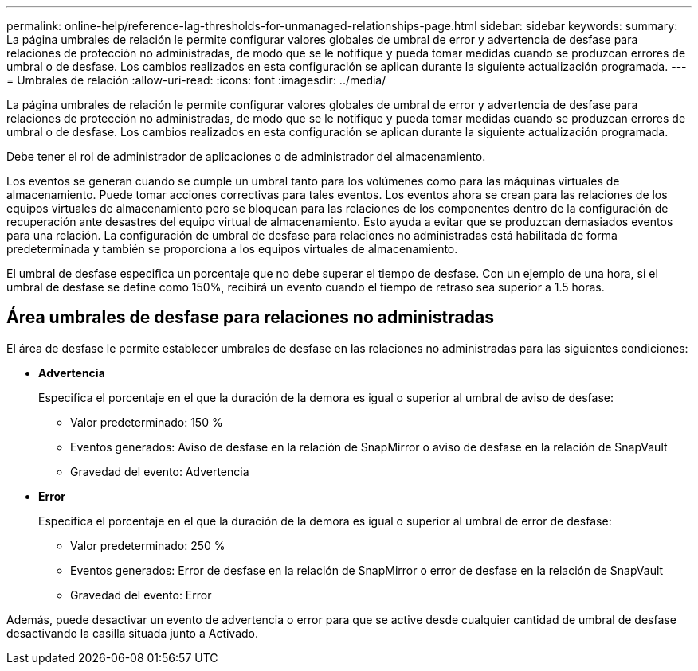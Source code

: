 ---
permalink: online-help/reference-lag-thresholds-for-unmanaged-relationships-page.html 
sidebar: sidebar 
keywords:  
summary: La página umbrales de relación le permite configurar valores globales de umbral de error y advertencia de desfase para relaciones de protección no administradas, de modo que se le notifique y pueda tomar medidas cuando se produzcan errores de umbral o de desfase. Los cambios realizados en esta configuración se aplican durante la siguiente actualización programada. 
---
= Umbrales de relación
:allow-uri-read: 
:icons: font
:imagesdir: ../media/


[role="lead"]
La página umbrales de relación le permite configurar valores globales de umbral de error y advertencia de desfase para relaciones de protección no administradas, de modo que se le notifique y pueda tomar medidas cuando se produzcan errores de umbral o de desfase. Los cambios realizados en esta configuración se aplican durante la siguiente actualización programada.

Debe tener el rol de administrador de aplicaciones o de administrador del almacenamiento.

Los eventos se generan cuando se cumple un umbral tanto para los volúmenes como para las máquinas virtuales de almacenamiento. Puede tomar acciones correctivas para tales eventos. Los eventos ahora se crean para las relaciones de los equipos virtuales de almacenamiento pero se bloquean para las relaciones de los componentes dentro de la configuración de recuperación ante desastres del equipo virtual de almacenamiento. Esto ayuda a evitar que se produzcan demasiados eventos para una relación. La configuración de umbral de desfase para relaciones no administradas está habilitada de forma predeterminada y también se proporciona a los equipos virtuales de almacenamiento.

El umbral de desfase especifica un porcentaje que no debe superar el tiempo de desfase. Con un ejemplo de una hora, si el umbral de desfase se define como 150%, recibirá un evento cuando el tiempo de retraso sea superior a 1.5 horas.



== Área umbrales de desfase para relaciones no administradas

El área de desfase le permite establecer umbrales de desfase en las relaciones no administradas para las siguientes condiciones:

* *Advertencia*
+
Especifica el porcentaje en el que la duración de la demora es igual o superior al umbral de aviso de desfase:

+
** Valor predeterminado: 150 %
** Eventos generados: Aviso de desfase en la relación de SnapMirror o aviso de desfase en la relación de SnapVault
** Gravedad del evento: Advertencia


* *Error*
+
Especifica el porcentaje en el que la duración de la demora es igual o superior al umbral de error de desfase:

+
** Valor predeterminado: 250 %
** Eventos generados: Error de desfase en la relación de SnapMirror o error de desfase en la relación de SnapVault
** Gravedad del evento: Error




Además, puede desactivar un evento de advertencia o error para que se active desde cualquier cantidad de umbral de desfase desactivando la casilla situada junto a Activado.
